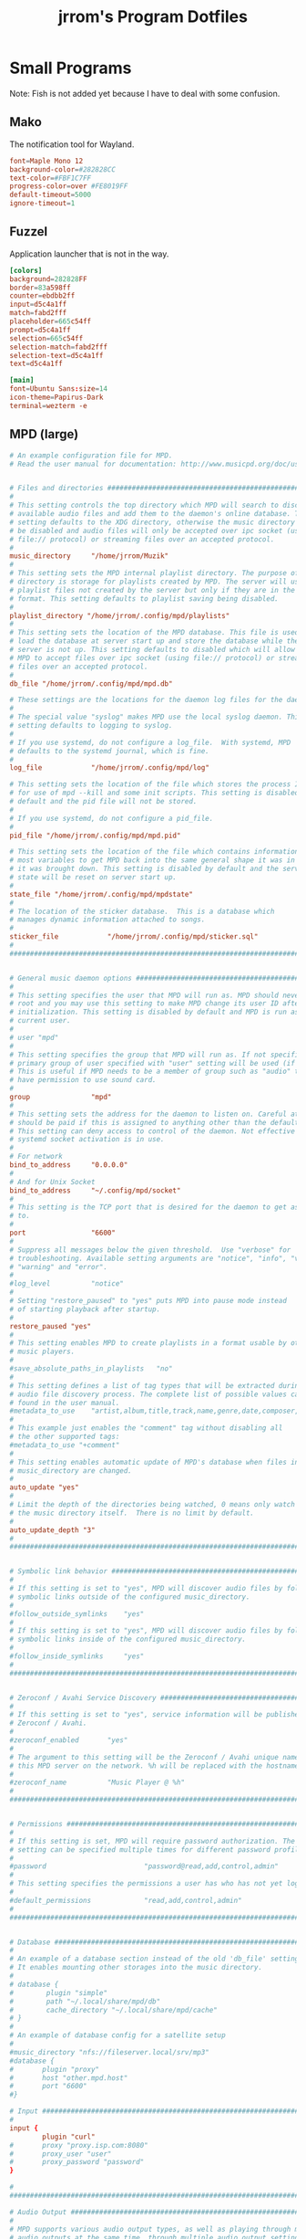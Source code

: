 #+TITLE:jrrom's Program Dotfiles

* Small Programs
Note: Fish is not added yet because I have to deal with some confusion.
** Mako
The notification tool for Wayland.

#+begin_src conf :tangle ./stow-home/.config/mako/config
font=Maple Mono 12
background-color=#282828CC
text-color=#FBF1C7FF
progress-color=over #FE8019FF
default-timeout=5000
ignore-timeout=1
#+end_src

** Fuzzel
Application launcher that is not in the way.

#+begin_src conf :tangle ./stow-home/.config/fuzzel/fuzzel.ini
[colors]
background=282828FF
border=83a598ff
counter=ebdbb2ff
input=d5c4a1ff
match=fabd2fff
placeholder=665c54ff
prompt=d5c4a1ff
selection=665c54ff
selection-match=fabd2fff
selection-text=d5c4a1ff
text=d5c4a1ff

[main]
font=Ubuntu Sans:size=14
icon-theme=Papirus-Dark
terminal=wezterm -e
#+end_src

** MPD (large)

#+begin_src conf :tangle ./stow-home/.config/mpd/mpd.conf
# An example configuration file for MPD.
# Read the user manual for documentation: http://www.musicpd.org/doc/user/


# Files and directories #######################################################
#
# This setting controls the top directory which MPD will search to discover the
# available audio files and add them to the daemon's online database. This
# setting defaults to the XDG directory, otherwise the music directory will be
# be disabled and audio files will only be accepted over ipc socket (using
# file:// protocol) or streaming files over an accepted protocol.
#
music_directory		"/home/jrrom/Muzik"
#
# This setting sets the MPD internal playlist directory. The purpose of this
# directory is storage for playlists created by MPD. The server will use
# playlist files not created by the server but only if they are in the MPD
# format. This setting defaults to playlist saving being disabled.
#
playlist_directory "/home/jrrom/.config/mpd/playlists"
#
# This setting sets the location of the MPD database. This file is used to
# load the database at server start up and store the database while the
# server is not up. This setting defaults to disabled which will allow
# MPD to accept files over ipc socket (using file:// protocol) or streaming
# files over an accepted protocol.
#
db_file "/home/jrrom/.config/mpd/mpd.db"

# These settings are the locations for the daemon log files for the daemon.
#
# The special value "syslog" makes MPD use the local syslog daemon. This
# setting defaults to logging to syslog.
#
# If you use systemd, do not configure a log_file.  With systemd, MPD
# defaults to the systemd journal, which is fine.
#
log_file			"/home/jrrom/.config/mpd/log"

# This setting sets the location of the file which stores the process ID
# for use of mpd --kill and some init scripts. This setting is disabled by
# default and the pid file will not be stored.
#
# If you use systemd, do not configure a pid_file.
#
pid_file "/home/jrrom/.config/mpd/mpd.pid"

# This setting sets the location of the file which contains information about
# most variables to get MPD back into the same general shape it was in before
# it was brought down. This setting is disabled by default and the server
# state will be reset on server start up.
#
state_file "/home/jrrom/.config/mpd/mpdstate"
#
# The location of the sticker database.  This is a database which
# manages dynamic information attached to songs.
#
sticker_file			"/home/jrrom/.config/mpd/sticker.sql"
#
###############################################################################


# General music daemon options ################################################
#
# This setting specifies the user that MPD will run as. MPD should never run as
# root and you may use this setting to make MPD change its user ID after
# initialization. This setting is disabled by default and MPD is run as the
# current user.
#
# user "mpd"
#
# This setting specifies the group that MPD will run as. If not specified
# primary group of user specified with "user" setting will be used (if set).
# This is useful if MPD needs to be a member of group such as "audio" to
# have permission to use sound card.
#
group				"mpd"
#
# This setting sets the address for the daemon to listen on. Careful attention
# should be paid if this is assigned to anything other than the default, any.
# This setting can deny access to control of the daemon. Not effective if
# systemd socket activation is in use.
#
# For network
bind_to_address		"0.0.0.0"
#
# And for Unix Socket
bind_to_address		"~/.config/mpd/socket"
#
# This setting is the TCP port that is desired for the daemon to get assigned
# to.
#
port				"6600"
#
# Suppress all messages below the given threshold.  Use "verbose" for
# troubleshooting. Available setting arguments are "notice", "info", "verbose",
# "warning" and "error".
#
#log_level			"notice"
#
# Setting "restore_paused" to "yes" puts MPD into pause mode instead
# of starting playback after startup.
#
restore_paused "yes"
#
# This setting enables MPD to create playlists in a format usable by other
# music players.
#
#save_absolute_paths_in_playlists	"no"
#
# This setting defines a list of tag types that will be extracted during the
# audio file discovery process. The complete list of possible values can be
# found in the user manual.
#metadata_to_use	"artist,album,title,track,name,genre,date,composer,performer,disc"
#
# This example just enables the "comment" tag without disabling all
# the other supported tags:
#metadata_to_use "+comment"
#
# This setting enables automatic update of MPD's database when files in
# music_directory are changed.
#
auto_update	"yes"
#
# Limit the depth of the directories being watched, 0 means only watch
# the music directory itself.  There is no limit by default.
#
auto_update_depth "3"
#
###############################################################################


# Symbolic link behavior ######################################################
#
# If this setting is set to "yes", MPD will discover audio files by following
# symbolic links outside of the configured music_directory.
#
#follow_outside_symlinks	"yes"
#
# If this setting is set to "yes", MPD will discover audio files by following
# symbolic links inside of the configured music_directory.
#
#follow_inside_symlinks		"yes"
#
###############################################################################


# Zeroconf / Avahi Service Discovery ##########################################
#
# If this setting is set to "yes", service information will be published with
# Zeroconf / Avahi.
#
#zeroconf_enabled		"yes"
#
# The argument to this setting will be the Zeroconf / Avahi unique name for
# this MPD server on the network. %h will be replaced with the hostname.
#
#zeroconf_name			"Music Player @ %h"
#
###############################################################################


# Permissions #################################################################
#
# If this setting is set, MPD will require password authorization. The password
# setting can be specified multiple times for different password profiles.
#
#password                        "password@read,add,control,admin"
#
# This setting specifies the permissions a user has who has not yet logged in.
#
#default_permissions             "read,add,control,admin"
#
###############################################################################


# Database #######################################################################
#
# An example of a database section instead of the old 'db_file' setting.
# It enables mounting other storages into the music directory.
#
# database {
#        plugin "simple"
#        path "~/.local/share/mpd/db"
#        cache_directory "~/.local/share/mpd/cache"
# }
#
# An example of database config for a satellite setup
#
#music_directory "nfs://fileserver.local/srv/mp3"
#database {
#       plugin "proxy"
#       host "other.mpd.host"
#       port "6600"
#}

# Input #######################################################################
#
input {
        plugin "curl"
#       proxy "proxy.isp.com:8080"
#       proxy_user "user"
#       proxy_password "password"
}

#
###############################################################################

# Audio Output ################################################################
#
# MPD supports various audio output types, as well as playing through multiple
# audio outputs at the same time, through multiple audio_output settings
# blocks. Setting this block is optional, though the server will only attempt
# autodetection for one sound card.
#
# An example of an ALSA output:
#
#audio_output {
#	type		"alsa"
#	name		"My ALSA Device"
##	device		"hw:0,0"	# optional
##	mixer_type      "hardware"	# optional
##	mixer_device	"default"	# optional
##	mixer_control	"PCM"		# optional
##	mixer_index	"0"		# optional
#}
#
# An example of an OSS output:
#
#audio_output {
#	type		"oss"
#	name		"My OSS Device"
##	device		"/dev/dsp"	# optional
##	mixer_type      "hardware"	# optional
##	mixer_device	"/dev/mixer"	# optional
##	mixer_control	"PCM"		# optional
#}
#
# An example of a shout output (for streaming to Icecast):
#
#audio_output {
#	type		"shout"
#	encoder		"vorbis"		# optional
#	name		"My Shout Stream"
#	host		"localhost"
#	port		"8000"
#	mount		"/mpd.ogg"
#	password	"hackme"
#	quality		"5.0"
#	bitrate		"128"
#	format		"44100:16:1"
##	protocol	"icecast2"		# optional
##	user		"source"		# optional
##	description	"My Stream Description"	# optional
##	url		"http://example.com"	# optional
##	genre		"jazz"			# optional
##	public		"no"			# optional
##	timeout		"2"			# optional
##	mixer_type      "software"		# optional
#}
#
# An example of a recorder output:
#
#audio_output {
#	type		"recorder"
#	name		"My recorder"
#	encoder		"vorbis"		# optional, vorbis or lame
#	path		"/var/lib/mpd/recorder/mpd.ogg"
##	quality		"5.0"			# do not define if bitrate is defined
#	bitrate		"128"			# do not define if quality is defined
#	format		"44100:16:1"
#}
#
# An example of a httpd output (built-in HTTP streaming server):
#
#audio_output {
#	type		"httpd"
#	name		"My HTTP Stream"
#	encoder		"vorbis"		# optional, vorbis or lame
#	port		"8000"
#	bind_to_address	"0.0.0.0"		# optional, IPv4 or IPv6
##	quality		"5.0"			# do not define if bitrate is defined
#	bitrate		"128"			# do not define if quality is defined
#	format		"44100:16:1"
#	max_clients	"0"			# optional 0=no limit
#}
#
# An example of a pulseaudio output (streaming to a remote pulseaudio server)
#
audio_output {
	type		"pulse"
	name		"MPD"
##	server		"remote_server"		# optional
##	sink		"remote_server_sink"	# optional
##	media_role	"media_role"		#optional
}
#
# An example of a winmm output (Windows multimedia API).
#
#audio_output {
#	type		"winmm"
#	name		"My WinMM output"
##	device		"Digital Audio (S/PDIF) (High Definition Audio Device)" # optional
#		or
##	device		"0"		# optional
##	mixer_type	"hardware"	# optional
#}
#
# An example of a wasapi output (Windows multimedia API).
#
#audio_output {
#	type		"wasapi"
#	name		"My WASAPI output"
##	device		"Digital Audio (S/PDIF) (High Definition Audio Device)" # optional
#		or
##	device		"0"		# optional
##	mixer_type	"hardware"	# optional
## Exclusive mode blocks all other audio source, and get best audio quality without resampling.
##	exclusive	"no"		# optional
## Enumerate all devices in log.
##	enumerate	"no"		# optional
#}
#
# An example of an openal output.
#
#audio_output {
#	type		"openal"
#	name		"My OpenAL output"
##	device		"Digital Audio (S/PDIF) (High Definition Audio Device)" # optional
#}
#
# An example of an sndio output.
#
#audio_output {
#	type		"sndio"
#	name		"sndio output"
#	mixer_type	"hardware"
#}
#
# An example of an OS X output:
#
#audio_output {
#	type		"osx"
#	name		"My OS X Device"
##	device		"Built-in Output"	# optional
##	channel_map      "-1,-1,0,1"	# optional
#}
#
## Example "pipe" output:
#
#audio_output {
#	type		"pipe"
#	name		"my pipe"
#	command		"aplay -f cd 2>/dev/null"
## Or if you're want to use AudioCompress
#	command		"AudioCompress -m | aplay -f cd 2>/dev/null"
## Or to send raw PCM stream through PCM:
#	command		"nc example.org 8765"
#	format		"44100:16:2"
#}
#
## An example of a null output (for no audio output):
#
#audio_output {
#	type		"null"
#	name		"My Null Output"
#	mixer_type      "none"			# optional
#}
#

audio_output {
    type     "fifo"
    name     "Visualizer"
    path     "/tmp/mpd.fifo"
    format   "44100:16:2"
}

###############################################################################


# Normalization automatic volume adjustments ##################################
#
# This setting specifies the type of ReplayGain to use. This setting can have
# the argument "off", "album", "track" or "auto". "auto" is a special mode that
# chooses between "track" and "album" depending on the current state of
# random playback. If random playback is enabled then "track" mode is used.
# See <https://wiki.hydrogenaud.io/index.php?title=Replaygain> for
# more details about ReplayGain.
# This setting is off by default.
#
#replaygain			"album"
#
# This setting sets the pre-amp used for files that have ReplayGain tags. By
# default this setting is disabled.
#
#replaygain_preamp		"0"
#
# This setting sets the pre-amp used for files that do NOT have ReplayGain tags.
# By default this setting is disabled.
#
#replaygain_missing_preamp	"0"
#
# This setting enables or disables ReplayGain limiting.
# MPD calculates actual amplification based on the ReplayGain tags
# and replaygain_preamp / replaygain_missing_preamp setting.
# If replaygain_limit is enabled MPD will never amplify audio signal
# above its original level. If replaygain_limit is disabled such amplification
# might occur. By default this setting is enabled.
#
#replaygain_limit		"yes"
#
# This setting enables on-the-fly normalization volume adjustment. This will
# result in the volume of all playing audio to be adjusted so the output has
# equal "loudness". This setting is disabled by default.
#
#volume_normalization		"no"
#
###############################################################################

# Character Encoding ##########################################################
#
# If file or directory names do not display correctly for your locale then you
# may need to modify this setting.
#
#filesystem_charset		"UTF-8"
#
###############################################################################
#+end_src

** Flatpak Theme Overrides
To keep a proper theme for Flatpak and keep it clean.

#+begin_src conf :tangle ./stow-home/.local/share/flatpak/overrides/global
[Context]
filesystems=~/.fonts:ro;~/.icons:ro;~/.themes:ro;/nix/store:ro

[Environment]
GTK_THEME=Gruvbox-Yellow-Dark-Medium
#+end_src

*  GTK Themes
Keeping my themes here.
** GTK-2.0
#+begin_src conf :tangle ./stow-home/.gtkrc-2.0
# DO NOT EDIT! This file will be overwritten by nwg-look.
# Any customization should be done in ~/.gtkrc-2.0.mine instead.

gtk-theme-name="Gruvbox-Yellow-Dark-Medium"
gtk-icon-theme-name="Papirus-Dark"
gtk-font-name="IBM Plex Sans 13"
gtk-cursor-theme-name="Breeze_Snow"
gtk-cursor-theme-size=24
gtk-toolbar-style=GTK_TOOLBAR_BOTH_HORIZ
gtk-toolbar-icon-size=GTK_ICON_SIZE_LARGE_TOOLBAR
gtk-button-images=0
gtk-menu-images=0
gtk-enable-event-sounds=1
gtk-enable-input-feedback-sounds=0
gtk-xft-antialias=1
gtk-xft-hinting=1
gtk-xft-hintstyle="hintslight"
gtk-xft-rgba="rgb"

#+end_src

** GTK-3.0

#+begin_src conf :tangle ./stow-home/.config/gtk-3.0/settings.ini
[Settings]
gtk-theme-name=Gruvbox-Yellow-Dark-Medium
gtk-icon-theme-name=Papirus-Dark
gtk-font-name=IBM Plex Sans 13
gtk-cursor-theme-name=Breeze_Snow
gtk-cursor-theme-size=24
gtk-toolbar-style=GTK_TOOLBAR_BOTH_HORIZ
gtk-toolbar-icon-size=GTK_ICON_SIZE_LARGE_TOOLBAR
gtk-button-images=0
gtk-menu-images=0
gtk-enable-event-sounds=1
gtk-enable-input-feedback-sounds=0
gtk-xft-antialias=1
gtk-xft-hinting=1
gtk-xft-hintstyle=hintslight
gtk-xft-rgba=rgb
gtk-application-prefer-dark-theme=1
#+end_src

** GTK-4.0

#+begin_src conf :tangle ./stow-home/.config/gtk-4.0/settings.ini
[Settings]
gtk-cursor-theme-name=Breeze_Snow
gtk-cursor-theme-size=16
gtk-font-name=IBM Plex Sans 13
gtk-icon-theme-name=Papirus-Dark
gtk-theme-name=Gruvbox-Yellow-Dark-Medium
#+end_src

* Window Manager
** Sway

#+begin_src conf :tangle ./stow-home/.config/sway/config
### Variables

# Winkey
set $mod Mod4
# Home row direction keys, like vim
set $left h
set $down j
set $up k
set $right l

# Preferred
set $term emacs --eval "(vterm)"
set $menu fuzzel 

### Output configuration
# Default wallpaper (more resolutions are available in /usr/share/backgrounds/sway/)
output * bg ~/.config/sway/bg.png fill

exec env XDG_RUNTIME_DIR=$HOME/.config/waybar brightnessctl -r


# Basics:
    # Start a terminal
    bindsym $mod+Return exec $term

    # Kill focused window
    bindsym $mod+Shift+q kill

    # Start your launcher
    bindsym $mod+d exec $menu

    # Drag floating windows by holding down $mod and left mouse button.
    # Resize them with right mouse button + $mod.
    # Despite the name, also works for non-floating windows.
    # Change normal to inverse to use left mouse button for resizing and right
    # mouse button for dragging.
    floating_modifier $mod normal

    # Reload the configuration file
    bindsym $mod+Shift+c reload

    # Exit sway (logs you out of your Wayland session)
    bindsym $mod+Shift+e exec swaynag -t warning -m 'You pressed the exit shortcut. Do you really want to exit sway? This will end your Wayland session.' -B 'Yes, exit sway' 'swaymsg exit'

# Moving around:

    # Move your focus around
    bindsym $mod+$left focus left
    bindsym $mod+$down focus down
    bindsym $mod+$up focus up
    bindsym $mod+$right focus right
    # Or use $mod+[up|down|left|right]
    bindsym $mod+Left focus left
    bindsym $mod+Down focus down
    bindsym $mod+Up focus up
    bindsym $mod+Right focus right

    # Move the focused window with the same, but add Shift
    bindsym $mod+Shift+$left move left
    bindsym $mod+Shift+$down move down
    bindsym $mod+Shift+$up move up
    bindsym $mod+Shift+$right move right
    # Ditto, with arrow keys
    bindsym $mod+Shift+Left move left
    bindsym $mod+Shift+Down move down
    bindsym $mod+Shift+Up move up
    bindsym $mod+Shift+Right move right

# Workspaces:

    # Switch to workspace
    bindsym $mod+1 workspace number 1
    bindsym $mod+2 workspace number 2
    bindsym $mod+3 workspace number 3
    bindsym $mod+4 workspace number 4
    bindsym $mod+5 workspace number 5
    bindsym $mod+6 workspace number 6
    bindsym $mod+7 workspace number 7
    bindsym $mod+8 workspace number 8
    bindsym $mod+9 workspace number 9
    bindsym $mod+0 workspace number 10
    # Move focused container to workspace
    bindsym $mod+Shift+1 move container to workspace number 1
    bindsym $mod+Shift+2 move container to workspace number 2
    bindsym $mod+Shift+3 move container to workspace number 3
    bindsym $mod+Shift+4 move container to workspace number 4
    bindsym $mod+Shift+5 move container to workspace number 5
    bindsym $mod+Shift+6 move container to workspace number 6
    bindsym $mod+Shift+7 move container to workspace number 7
    bindsym $mod+Shift+8 move container to workspace number 8
    bindsym $mod+Shift+9 move container to workspace number 9
    bindsym $mod+Shift+0 move container to workspace number 10
    # Note: workspaces can have any name you want, not just numbers.
    # We just use 1-10 as the default.

# Layout stuff:

    # You can "split" the current object of your focus with
    # $mod+b or $mod+v, for horizontal and vertical splits
    # respectively.
    bindsym $mod+b splith
    bindsym $mod+v splitv

    # Switch the current container between different layout styles
    bindsym $mod+s layout stacking
    bindsym $mod+w layout tabbed
    bindsym $mod+e layout toggle split

    # Make the current focus fullscreen
    bindsym $mod+f fullscreen

    # Toggle the current focus between tiling and floating mode
    bindsym $mod+Shift+space floating toggle

    # Swap focus between the tiling area and the floating area
    bindsym $mod+space focus mode_toggle

    # Move focus to the parent container
    bindsym $mod+a focus parent

    # Toggling the titlebar
    bindsym $mod+T border toggle

# Resizing containers:

mode "resize" {
    # left will shrink the containers width
    # right will grow the containers width
    # up will shrink the containers height
    # down will grow the containers height
    bindsym $left resize shrink width 10px
    bindsym $down resize grow height 10px
    bindsym $up resize shrink height 10px
    bindsym $right resize grow width 10px

    # Ditto, with arrow keys
    bindsym Left resize shrink width 10px
    bindsym Down resize grow height 10px
    bindsym Up resize shrink height 10px
    bindsym Right resize grow width 10px

    # Return to default mode
    bindsym Return mode "default"
    bindsym Escape mode "default"
}
bindsym $mod+r mode "resize"

# Utilities:

    # Special keys to adjust brightness via brightnessctl
    bindsym --locked XF86MonBrightnessDown exec brightnessctl set 5%-
    bindsym --locked XF86MonBrightnessUp exec brightnessctl set 5%+

# Status Bar:

bar {
  font pango:monospace 8
  swaybar_command waybar
}

include ./config.d/*
#+end_src

#+begin_src conf :tangle ./stow-home/.config/sway/config.d/stylix

# Decoration

font pango: IBM Plex Sans 10
default_border normal 2
default_floating_border normal 2
hide_edge_borders none
focus_wrapping no
focus_follows_mouse yes
focus_on_window_activation smart
mouse_warping output
workspace_layout default
workspace_auto_back_and_forth no
client.focused #83a598 #282828 #d5c4a1 #b8bb26 #83a598
client.focused_inactive #665c54 #282828 #d5c4a1 #b8bb26 #665c54
client.unfocused #665c54 #282828 #d5c4a1 #b8bb26 #665c54
client.urgent #fb4934 #282828 #d5c4a1 #b8bb26 #fb4934
client.placeholder #665c54 #282828 #d5c4a1 #b8bb26 #665c54
client.background #282828

input "*" {
  xkb_layout us
  xkb_options ctrl:swapcaps
}

seat "*" {
  xcursor_theme "Breeze_Snow" 16
}

# Themes
set $gnome-schema org.gnome.desktop.interface

exec_always {
    export GTK_THEME='Gruvbox-Yellow-Dark-Medium'
    gsettings set $gnome-schema gtk-theme 'Gruvbox-Yellow-Dark-Medium'
    gsettings set $gnome-schema icon-theme 'Papirus-Dark'
    gsettings set $gnome-schema cursor-theme 'Breeze_Snow'
    gsettings set $gnome-schema font-name 'IBM Plex Sans 13'
}

exec_always import-gsettings

for_window [window_type="dialog"] floating enable
for_window [window_role="dialog"] floating enable

# Remove titlebars
default_border pixel 4

# Gaps
gaps outer 5
gaps inner 10

# Default apps
exec pipewire &
exec nm-applet &
exec mako &
exec blueman-applet &
exec bluetoothctl power off

# For flameshot
exec dbus-update-activation-environment DISPLAY WAYLAND_DISPLAY SWAYSOCK XDG_CURRENT_DESKTOP XDG_CURRENT_SESSION

exec sleep 3 && flameshot
exec brightnessctl -r &
exec mpd /home/jrrom/.config/mpd/mpd.conf &

# Muzik
exec nicotine -s &
#+end_src
** Swaylock

#+begin_src conf :tangle ./stow-home/.config/swaylock/config
image=~/.config/sway/bg.png
font=Iosevka Comfy Wide
font-size=40
scaling=fill
indicator-x-position=965
indicator-y-position=540
indicator-radius=200
indicator-thickness=30
bs-hl-color=cc241
caps-lock-bs-hl-color=cc241d
caps-lock-key-hl-color=d3869b
inside-color=282828
inside-clear-color=282828
inside-caps-lock-color=282828
inside-ver-color=282828
inside-wrong-color=282828
key-hl-color=83a598
layout-bg-color=282828
layout-border-color=282828
layout-text-color=fabd2f
line-color=282828
line-clear-color=282828
line-caps-lock-color=282828
line-ver-color=282828
line-wrong-color=282828
ring-color=282828
ring-clear-color=cc241d
ring-caps-lock-color=282828
ring-ver-color=b8bb26
ring-wrong-color=282828
separator-color=00000000
text-color=fabd2f
text-clear-color=cc241d
text-caps-lock-color=d3869b
text-ver-color=fabd2f
text-wrong-color=fb4934
#+end_src
** Waybar
It is close to hell so I won't touch it.

* Nix
** Nix Conf

#+begin_src conf :tangle ./stow-home/.config/nix/nix.conf
experimental-features = nix-command flakes pipe-operators
#+end_src
